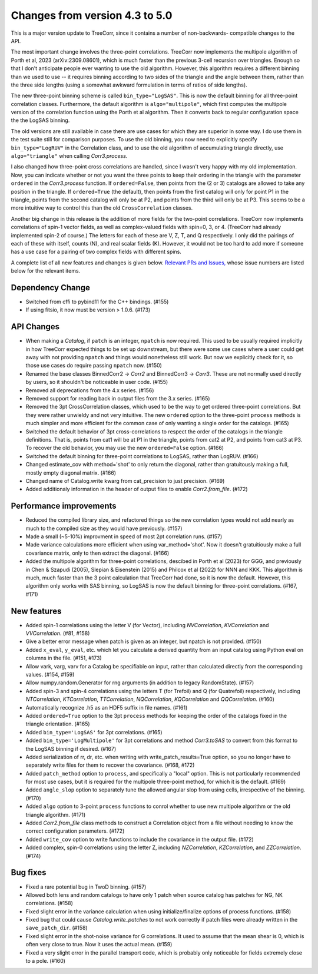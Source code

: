 Changes from version 4.3 to 5.0
===============================

This is a major version update to TreeCorr, since it contains a number of non-backwards-
compatible changes to the API.

The most important change involves the three-point correlations.  TreeCorr now implements
the multipole algorithm of Porth et al, 2023 (arXiv:2309.08601), which is much faster than the
previous 3-cell recursion over triangles.  Enough so that I don't anticipate people ever wanting
to use the old algorithm.  However, this algorithm requires a different binning than we
used to use -- it requires binning according to two sides of the triangle and the angle
between them, rather than the three side lengths (using a somewhat awkward formulation
in terms of ratios of side lengths).

The new three-point binning scheme is called ``bin_type="LogSAS"``.  This is now the default
binning for all three-point correlation classes.  Furthermore, the default algorithm is
``algo="multipole"``, which first computes the multipole version of the correlation function
using the Porth et al algorithm.  Then it converts back to regular configuration space
the the LogSAS binning.

The old versions are still available in case there are use cases for which they are superior
in some way.  I do use them in the test suite still for comparison purposes.  To use the
old binning, you now need to explicitly specify ``bin_type="LogRUV"`` in the Correlation class,
and to use the old algorithm of accumulating triangle directly, use ``algo="triangle"``
when calling `Corr3.process`.

I also changed how three-point cross correlations are handled, since I wasn't very happy with
my old implementation.  Now, you can indicate whether or not you want the three points
to keep their ordering in the triangle with the parameter ``ordered`` in the `Corr3.process`
function.  If ``ordered=False``, then points from the (2 or 3) catalogs are allowed to take
any position in the triangle.  If ``ordered=True`` (the default), then points from the first
catalog will only for point P1 in the triangle, points from the second catalog will only be at P2,
and points from the third will only be at P3.  This seems to be a more intuitive way to control
this than the old ``CrossCorrelation`` classes.

Another big change in this release is the addition of more fields for the two-point correlations.
TreeCorr now implements correlations of spin-1 vector fields, as well as complex-valued
fields with spin=0, 3, or 4.  (TreeCorr had already implemented spin-2 of course.)
The letters for each of these are V, Z, T, and Q respectively.  I only did the pairings of each of
these with itself, counts (N), and real scalar fields (K).  However, it would not be too hard
to add more if someone has a use case for a pairing of two complex fields with different spins.

A complete list of all new features and changes is given below.
`Relevant PRs and Issues,
<https://github.com/rmjarvis/TreeCorr/issues?q=milestone%3A%22Version+5.0%22+is%3Aclosed>`_
whose issue numbers are listed below for the relevant items.


Dependency Change
-----------------

- Switched from cffi to pybind11 for the C++ bindings. (#155)
- If using fitsio, it now must be version > 1.0.6. (#173)


API Changes
-----------

- When making a `Catalog`, if ``patch`` is an integer, ``npatch`` is now required.  This used to
  be usually required implicitly in how TreeCorr expected things to be set up downstream, but
  there were some use cases where a user could get away with not providing ``npatch`` and things
  would nonetheless still work.  But now we explicitly check for it, so those use cases do
  require passing ``npatch`` now.  (#150)
- Renamed the base classes BinnedCorr2 -> `Corr2` and BinnedCorr3 -> `Corr3`.  These are not
  normally used directly by users, so it shouldn't be noticeable in user code. (#155)
- Removed all deprecations from the 4.x series. (#156)
- Removed support for reading back in output files from the 3.x series. (#165)
- Removed the 3pt CrossCorrelation classes, which used to be the way to get ordered three-point
  correlations.  But they were rather unwieldy and not very intuitive.  The new ``ordered``
  option to the three-point ``process`` methods is much simpler and more efficient for the common
  case of only wanting a single order for the catalogs. (#165)
- Switched the default behavior of 3pt cross-correlations to respect the order of the catalogs
  in the triangle definitions.  That is, points from cat1 will be at P1 in the triangle,
  points from cat2 at P2, and points from cat3 at P3.  To recover the old behavior, you may
  use the new ``ordered=False`` option. (#166)
- Switched the default binning for three-point correlations to LogSAS, rather than LogRUV. (#166)
- Changed estimate_cov with method='shot' to only return the diagonal, rather than gratuitously
  making a full, mostly empty diagonal matrix. (#166)
- Changed name of Catalog.write kwarg from cat_precision to just precision. (#169)
- Added additionaly information in the header of output files to enable `Corr2.from_file`. (#172)


Performance improvements
------------------------

- Reduced the compiled library size, and refactored things so the new correlation types would not
  add nearly as much to the compiled size as they would have previously. (#157)
- Made a small (~5-10%) improvment in speed of most 2pt correlation runs. (#157)
- Made variance calculations more efficient when using var_method='shot'.  Now it doesn't
  gratuitiously make a full covariance matrix, only to then extract the diagonal. (#166)
- Added the multipole algorithm for three-point correlations, descibed in Porth et al (2023)
  for GGG, and previously in Chen & Szapudi (2005), Slepian & Eisenstein (2015) and Philcox et al
  (2022) for NNN and KKK.  This algorithm is much, much faster than the 3 point calculation that
  TreeCorr had done, so it is now the default.  However, this algorithm only works with SAS
  binning, so LogSAS is now the default binning for three-point correlations. (#167, #171)


New features
------------

- Added spin-1 correlations using the letter V (for Vector), including `NVCorrelation`,
  `KVCorrelation` and `VVCorrelation`. (#81, #158)
- Give a better error message when patch is given as an integer, but npatch is not provided. (#150)
- Added ``x_eval``, ``y_eval``, etc. which let you calculate a derived quantity from an input
  catalog using Python eval on columns in the file. (#151, #173)
- Allow vark, varg, varv for a Catalog be specifiable on input, rather than calculated directly
  from the corresponding values. (#154, #159)
- Allow numpy.random.Generator for rng arguments (in addition to legacy RandomState). (#157)
- Added spin-3 and spin-4 correlations using the letters T (for Trefoil) and Q (for Quatrefoil)
  respectively, including `NTCorrelation`, `KTCorrelation`, `TTCorrelation`, `NQCorrelation`,
  `KQCorrelation` and `QQCorrelation`. (#160)
- Automatically recognize .h5 as an HDF5 suffix in file names. (#161)
- Added ``ordered=True`` option to the 3pt ``process`` methods for keeping the order of the
  catalogs fixed in the triangle orientation. (#165)
- Added ``bin_type='LogSAS'`` for 3pt correlations. (#165)
- Added ``bin_type='LogMultipole'`` for 3pt correlations and method `Corr3.toSAS` to
  convert from this format to the LogSAS binning if desired. (#167)
- Added serialization of rr, dr, etc. when writing with write_patch_results=True option,
  so you no longer have to separately write files for them to recover the covariance. (#168, #172)
- Added ``patch_method`` option to ``process``, and specifically a "local" option.  This is
  not particularly recommended for most use cases, but it is required for the multipole
  three-point method, for which it is the default. (#169)
- Added ``angle_slop`` option to separately tune the allowed angular slop from using cells,
  irrespective of the binning. (#170)
- Added ``algo`` option to 3-point ``process`` functions to conrol whether to use new
  multipole algorithm or the old triangle algorithm. (#171)
- Added `Corr2.from_file` class methods to construct a Correlation object from a file without
  needing to know the correct configuration parameters. (#172)
- Added ``write_cov`` option to write functions to include the covariance in the output file.
  (#172)
- Added complex, spin-0 correlations using the letter Z, including `NZCorrelation`,
  `KZCorrelation`, and `ZZCorrelation`. (#174)


Bug fixes
---------

- Fixed a rare potential bug in TwoD binning. (#157)
- Allowed both lens and random catalogs to have only 1 patch when source catalog has patches
  for NG, NK correlations. (#158)
- Fixed slight error in the variance calculation when using initialize/finalize options of
  process functions. (#158)
- Fixed bug that could cause `Catalog.write_patches` to not work correctly if patch files were
  already written in the ``save_patch_dir``. (#158)
- Fixed slight error in the shot-noise variance for G correlations.  It used to assume that the
  mean shear is 0, which is often very close to true.  Now it uses the actual mean. (#159)
- Fixed a very slight error in the parallel transport code, which is probably only noticeable
  for fields extremely close to a pole. (#160)
